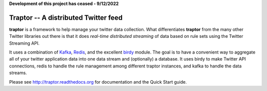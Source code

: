 **Development of this project has ceased - 9/12/2022**


*************************************
Traptor -- A distributed Twitter feed
*************************************

.. image:: https://travis-ci.org/istresearch/traptor.svg?branch=master
    :target: https://travis-ci.org/istresearch/traptor

**traptor** is a framework to help manage your twitter data collection.  What differentiates **traptor** from the many other Twitter libraries out there is that it does *real-time distributed streaming* of data based on rule sets using the Twitter Streaming API.

It uses a combination of `Kafka`_, `Redis`_, and the excellent `birdy`_ module.  The goal is to have a convenient way to aggregate all of your twitter application data into one data stream and (optionally) a database.  It uses birdy to make Twitter API connections, redis to handle the rule management among different traptor instances, and kafka to handle the data streams.

Please see http://traptor.readthedocs.org for documentation and the Quick Start guide.

.. _Kafka: http://http://kafka.apache.org/
.. _Redis: http://redis.io
.. _birdy: https://github.com/inueni/birdy
